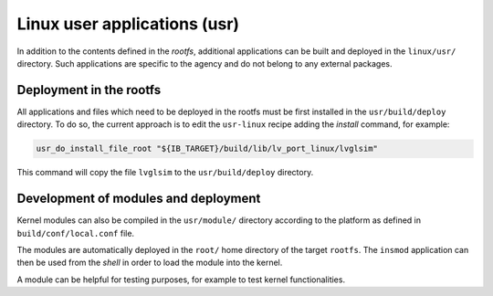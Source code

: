
.. _linux_usr:


Linux user applications (usr)
*****************************

In addition to the contents defined in the *rootfs*, additional applications can be built and deployed in the
``linux/usr/`` directory. Such applications are specific to the agency and do not belong to any external packages.

Deployment in the rootfs
========================

All applications and files which need to be deployed in the rootfs must be first installed
in the ``usr/build/deploy`` directory. To do so, the current approach is to edit
the ``usr-linux`` recipe adding the *install* command, for example:

.. code:: bash

   usr_do_install_file_root "${IB_TARGET}/build/lib/lv_port_linux/lvglsim"

This command will copy the file ``lvglsim`` to the ``usr/build/deploy`` directory.


Development of modules and deployment
=====================================

Kernel modules can also be compiled in the ``usr/module/`` directory according to the platform as defined 
in ``build/conf/local.conf`` file.

The modules are automatically deployed in the ``root/`` home directory of the target ``rootfs``.
The ``insmod`` application can then be used from the *shell* in order to load the module
into the kernel.

A module can be helpful for testing purposes, for example to test kernel functionalities.


